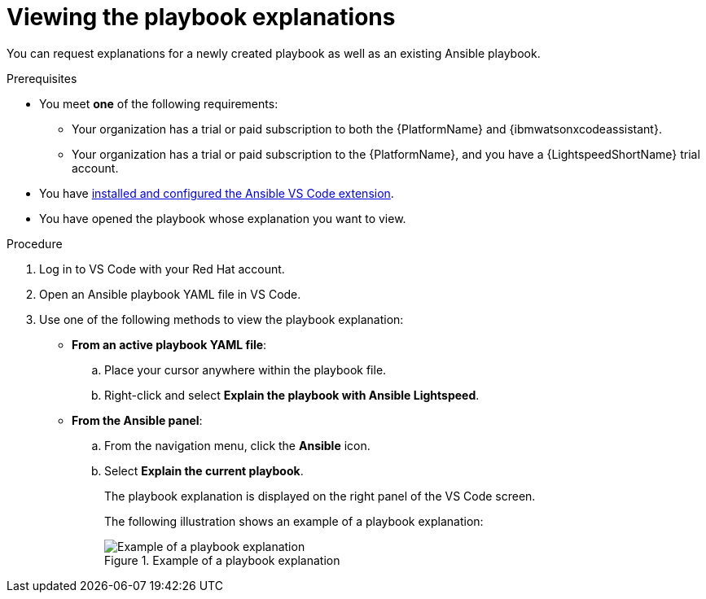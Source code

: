 :_content-type: PROCEDURE

[id="view-playbook-explanation_{context}"]

= Viewing the playbook explanations

You can request explanations for a newly created playbook as well as an existing Ansible playbook. 

.Prerequisites

* You meet *one* of the following requirements:

** Your organization has a trial or paid subscription to both the {PlatformName} and {ibmwatsonxcodeassistant}.
** Your organization has a trial or paid subscription to the {PlatformName}, and you have a {LightspeedShortName} trial account.

* You have xref:con-configure-vs-code-extension_developing-ansible-content[installed and configured the Ansible VS Code extension].

* You have opened the playbook whose explanation you want to view.  

.Procedure

. Log in to VS Code with your Red Hat account.
. Open an Ansible playbook YAML file in VS Code.
. Use one of the following methods to view the playbook explanation:
* *From an active playbook YAML file*:
.. Place your cursor anywhere within the playbook file.
.. Right-click and select *Explain the playbook with Ansible Lightspeed*. 
* *From the Ansible panel*:
.. From the navigation menu, click the *Ansible* icon.
.. Select *Explain the current playbook*.
+
The playbook explanation is displayed on the right panel of the VS Code screen.
+
The following illustration shows an example of a playbook explanation:
+
.Example of a playbook explanation
image::lightspeed-playbook-explanation.png[Example of a playbook explanation]
